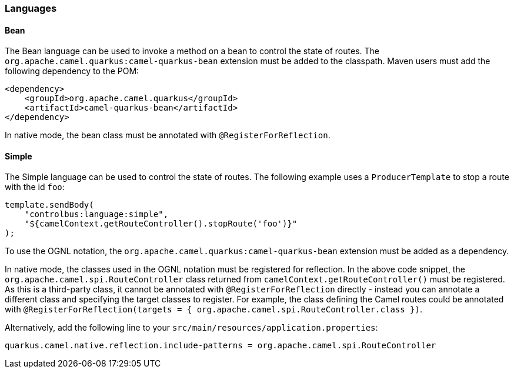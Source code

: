 ifeval::[{doc-show-advanced-features} == true]
=== Statistics

When using the `stats` command endpoint, the `camel-quarkus-management` extension must be added as a project dependency to enable JMX. Maven users will have to add the following to their `pom.xml`:

[source,xml]
----
<dependency>
    <groupId>org.apache.camel.quarkus</groupId>
    <artifactId>camel-quarkus-management</artifactId>
</dependency>
----
endif::[]

=== Languages

==== Bean

The Bean language can be used to invoke a method on a bean to control the state of routes. The `org.apache.camel.quarkus:camel-quarkus-bean` extension must be added to the classpath. Maven users must add the following dependency to the POM:

[source,xml]
----
<dependency>
    <groupId>org.apache.camel.quarkus</groupId>
    <artifactId>camel-quarkus-bean</artifactId>
</dependency>
----

In native mode, the bean class must be annotated with `@RegisterForReflection`.

==== Simple

The Simple language can be used to control the state of routes. The following example uses a `ProducerTemplate` to stop a route with the id `foo`:

[source,java]
----
template.sendBody(
    "controlbus:language:simple", 
    "${camelContext.getRouteController().stopRoute('foo')}"
);
----

To use the OGNL notation, the `org.apache.camel.quarkus:camel-quarkus-bean` extension must be added as a dependency.

In native mode, the classes used in the OGNL notation must be registered for reflection. In the above code snippet, the `org.apache.camel.spi.RouteController` class returned from `camelContext.getRouteController()` must be registered. As this is a third-party class, it cannot be annotated with `@RegisterForReflection` directly - instead you can annotate a different class and specifying the target classes to register. For example, the class defining the Camel routes could be annotated with `@RegisterForReflection(targets = { org.apache.camel.spi.RouteController.class })`.

Alternatively, add the following line to your `src/main/resources/application.properties`:

[source,properties]
----
quarkus.camel.native.reflection.include-patterns = org.apache.camel.spi.RouteController
----
